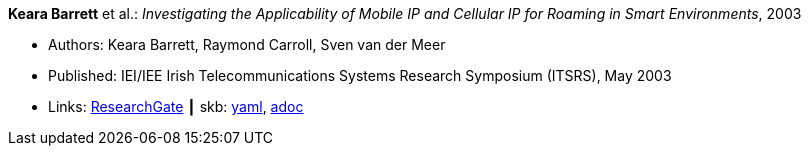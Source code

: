 //
// This file was generated by SKB-Dashboard, task 'lib-yaml2src'
// - on Wednesday November  7 at 00:23:12
// - skb-dashboard: https://www.github.com/vdmeer/skb-dashboard
//

*Keara Barrett* et al.: _Investigating the Applicability of Mobile IP and Cellular IP for Roaming in Smart Environments_, 2003

* Authors: Keara Barrett, Raymond Carroll, Sven van der Meer
* Published: IEI/IEE Irish Telecommunications Systems Research Symposium (ITSRS), May 2003
* Links:
      link:https://www.researchgate.net/publication/229012648_Investigating_the_Applicability_of_Mobile_IP_and_Cellular_IP_for_Roaming_in_Smart_Environments[ResearchGate]
    ┃ skb:
        https://github.com/vdmeer/skb/tree/master/data/library/inproceedings/2000/barrett-2003-itsrs.yaml[yaml],
        https://github.com/vdmeer/skb/tree/master/data/library/inproceedings/2000/barrett-2003-itsrs.adoc[adoc]

